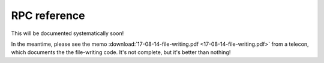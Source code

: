 RPC reference
=============

This will be documented systematically soon!

In the meantime, please see the memo :download:`17-08-14-file-writing.pdf <17-08-14-file-writing.pdf>`
from a telecon, which documents the the file-writing code.  It's not complete, but it's better than nothing!
